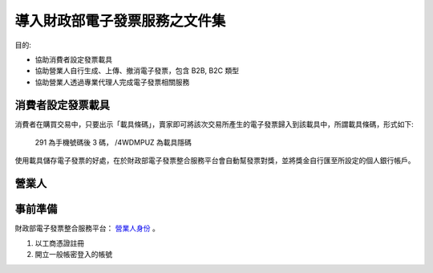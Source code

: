 導入財政部電子發票服務之文件集
================================================================================

目的:

* 協助消費者設定發票載具
* 協助營業人自行生成、上傳、撤消電子發票，包含 B2B, B2C 類型
* 協助營業人透過專業代理人完成電子發票相關服務

消費者設定發票載具
--------------------------------------------------------------------------------

消費者在購買交易中，只要出示「載具條碼」，賣家即可將該次交易所產生的電子發票歸入到該載具中，\
所謂載具條碼，形式如下:

.. figure:: ./barcode.png

    291 為手機號碼後 3 碼， /4WDMPUZ 為載具隱碼

使用載具儲存電子發票的好處，在於財政部電子發票整合服務平台會自動幫發票對獎，\
並將獎金自行匯至所設定的個人銀行帳戶。

營業人
--------------------------------------------------------------------------------

事前準備
--------------------------------------------------------------------------------

財政部電子發票整合服務平台： `營業人身份 <https://www.einvoice.nat.gov.tw/index!changeFocusType?newFocus=F1348636625449>`_ 。

1. 以工商憑證註冊
#. 開立一般帳密登入的帳號